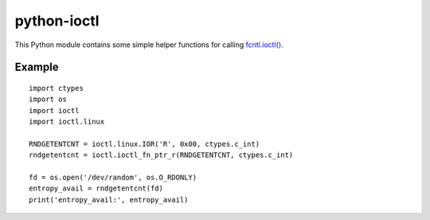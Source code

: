 python-ioctl
============

This Python module contains some simple helper functions for calling `fcntl.ioctl()`_.

.. _`fcntl.ioctl()`: https://docs.python.org/3/library/fcntl.html#fcntl.ioctl

Example
-------

::

  import ctypes
  import os
  import ioctl
  import ioctl.linux

  RNDGETENTCNT = ioctl.linux.IOR('R', 0x00, ctypes.c_int)
  rndgetentcnt = ioctl.ioctl_fn_ptr_r(RNDGETENTCNT, ctypes.c_int)

  fd = os.open('/dev/random', os.O_RDONLY)
  entropy_avail = rndgetentcnt(fd)
  print('entropy_avail:', entropy_avail)
